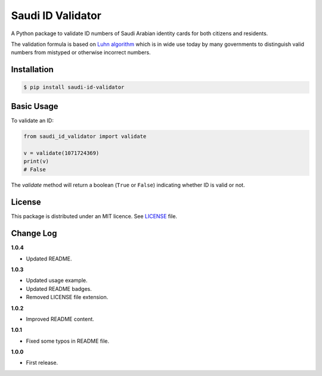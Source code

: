 Saudi ID Validator
==================

A Python package to validate ID numbers of Saudi Arabian identity cards for
both citizens and residents.

|travis| |codecov| |supported| |version| |license|

.. |travis| image:: https://img.shields.io/travis/com/dralshehri/saudi-id-validator.svg
   :alt: Build Status
   :target: https://travis-ci.com/dralshehri/saudi-id-validator

.. |codecov| image:: https://img.shields.io/codecov/c/github/dralshehri/saudi-id-validator.svg
   :alt: Coverage Status
   :target: https://codecov.io/github/dralshehri/saudi-id-validator

.. |supported| image:: https://img.shields.io/pypi/pyversions/saudi-id-validator.svg
   :alt: Supported versions
   :target: https://pypi.python.org/pypi/saudi-id-validator

.. |version| image:: https://img.shields.io/pypi/v/saudi-id-validator.svg
   :alt: PyPI Package version
   :target: https://pypi.python.org/pypi/saudi-id-validator

.. |license|
   image:: https://img.shields.io/github/license/dralshehri/saudi-id-validator.svg
   :alt: License
   :target: https://github.com/dralshehri/saudi-id-validator/blob/master/LICENSE

The validation formula is based on `Luhn algorithm`_ which is in wide use
today by many governments to distinguish valid numbers from mistyped or
otherwise incorrect numbers.

.. _`Luhn algorithm`: https://en.wikipedia.org/wiki/Luhn_algorithm

Installation
------------

.. code-block:: bash

    $ pip install saudi-id-validator

Basic Usage
-----------

To validate an ID:

.. code:: python

    from saudi_id_validator import validate

    v = validate(1071724369)
    print(v)
    # False

The `validate` method will return a boolean (``True`` or ``False``) indicating whether
ID is valid or not.

License
-------

This package is distributed under an MIT licence. See `LICENSE`_ file.

.. _LICENSE: https://github.com/dralshehri/saudi-id-validator/blob/master/LICENSE

Change Log
----------

**1.0.4**

- Updated README.

**1.0.3**

- Updated usage example.
- Updated README badges.
- Removed LICENSE file extension.

**1.0.2**

- Improved README content.

**1.0.1**

- Fixed some typos in README file.

**1.0.0**

- First release.
